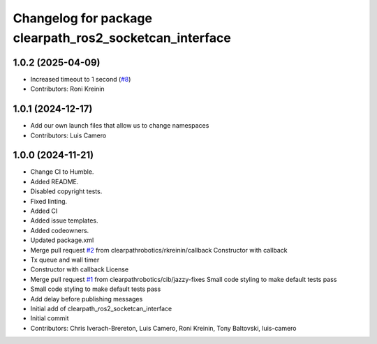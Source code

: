 ^^^^^^^^^^^^^^^^^^^^^^^^^^^^^^^^^^^^^^^^^^^^^^^^^^^^^^^^
Changelog for package clearpath_ros2_socketcan_interface
^^^^^^^^^^^^^^^^^^^^^^^^^^^^^^^^^^^^^^^^^^^^^^^^^^^^^^^^

1.0.2 (2025-04-09)
------------------
* Increased timeout to 1 second (`#8 <https://github.com/clearpathrobotics/clearpath_ros2_socketcan_interface/issues/8>`_)
* Contributors: Roni Kreinin

1.0.1 (2024-12-17)
------------------
* Add our own launch files that allow us to change namespaces
* Contributors: Luis Camero

1.0.0 (2024-11-21)
------------------
* Change CI to Humble.
* Added README.
* Disabled copyright tests.
* Fixed linting.
* Added CI
* Added issue templates.
* Added codeowners.
* Updated package.xml
* Merge pull request `#2 <https://github.com/clearpathrobotics/clearpath_ros2_socketcan_interface/issues/2>`_ from clearpathrobotics/rkreinin/callback
  Constructor with callback
* Tx queue and wall timer
* Constructor with callback
  License
* Merge pull request `#1 <https://github.com/clearpathrobotics/clearpath_ros2_socketcan_interface/issues/1>`_ from clearpathrobotics/cib/jazzy-fixes
  Small code styling to make default tests pass
* Small code styling to make default tests pass
* Add delay before publishing messages
* Initial add of clearpath_ros2_socketcan_interface
* Initial commit
* Contributors: Chris Iverach-Brereton, Luis Camero, Roni Kreinin, Tony Baltovski, luis-camero
